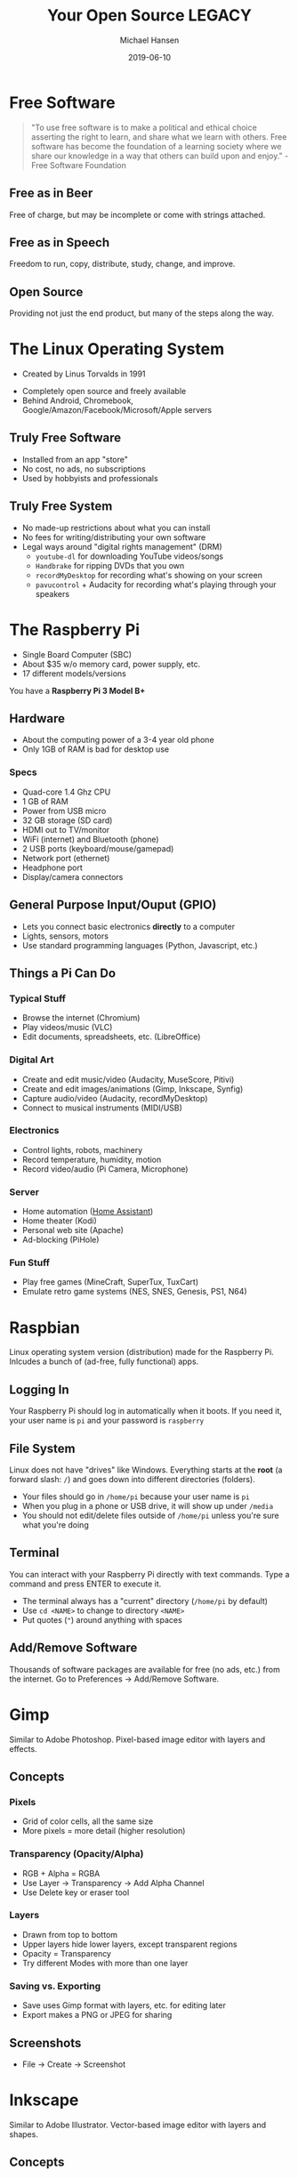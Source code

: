 #+TITLE: Your Open Source LEGACY
#+AUTHOR: Michael Hansen
#+DATE: 2019-06-10
#+OPTIONS: num:nil

#+ATTR_HTML: :width 100%
[[./img/legacy_banner.jpg]]

* Free Software

#+BEGIN_QUOTE
"To use free software is to make a political and ethical choice asserting the
right to learn, and share what we learn with others. Free software has become
the foundation of a learning society where we share our knowledge in a way that
others can build upon and enjoy." - Free Software Foundation
#+END_QUOTE

[[./img/stallman.jpg]]

** Free as in Beer

Free of charge, but may be incomplete or come with strings attached.

** Free as in Speech

Freedom to run, copy, distribute, study, change, and improve.

** Open Source

Providing not just the end product, but many of the steps along the way.

* The Linux Operating System

- Created by Linus Torvalds in 1991

[[./img/linus.jpg]]

- Completely open source and freely available
- Behind Android, Chromebook, Google/Amazon/Facebook/Microsoft/Apple servers

** Truly Free Software

- Installed from an app "store"
- No cost, no ads, no subscriptions
- Used by hobbyists and professionals

** Truly Free System

- No made-up restrictions about what you can install
- No fees for writing/distributing your own software
- Legal ways around "digital rights management" (DRM)
  - =youtube-dl= for downloading YouTube videos/songs
  - =Handbrake= for ripping DVDs that you own
  - =recordMyDesktop= for recording what's showing on your screen
  - =pavucontrol= + Audacity for recording what's playing through your speakers

* The Raspberry Pi

- Single Board Computer (SBC)
- About $35 w/o memory card, power supply, etc.
- 17 different models/versions

You have a *Raspberry Pi 3 Model B+*

[[./img/raspberry_pi.jpg]]

** Hardware

- About the computing power of a 3-4 year old phone
- Only 1GB of RAM is bad for desktop use

*** Specs

- Quad-core 1.4 Ghz CPU
- 1 GB of RAM
- Power from USB micro
- 32 GB storage (SD card)
- HDMI out to TV/monitor
- WiFi (internet) and Bluetooth (phone)
- 2 USB ports (keyboard/mouse/gamepad)
- Network port (ethernet)
- Headphone port
- Display/camera connectors

** General Purpose Input/Ouput (GPIO)

- Lets you connect basic electronics *directly* to a computer
- Lights, sensors, motors
- Use standard programming languages (Python, Javascript, etc.)

[[./img/raspberry_pi_gpio.jpg]]


** Things a Pi Can Do

*** Typical Stuff

- Browse the internet (Chromium)
- Play videos/music (VLC)
- Edit documents, spreadsheets, etc. (LibreOffice)

*** Digital Art

- Create and edit music/video (Audacity, MuseScore, Pitivi)
- Create and edit images/animations (Gimp, Inkscape, Synfig)
- Capture audio/video (Audacity, recordMyDesktop)
- Connect to musical instruments (MIDI/USB)
 
*** Electronics

- Control lights, robots, machinery
- Record temperature, humidity, motion
- Record video/audio (Pi Camera, Microphone)

*** Server

- Home automation ([[https:www.home-assistant.io][Home Assistant]])
- Home theater (Kodi)
- Personal web site (Apache)
- Ad-blocking (PiHole)

*** Fun Stuff

- Play free games (MineCraft, SuperTux, TuxCart)
- Emulate retro game systems (NES, SNES, Genesis, PS1, N64)

[[./img/retropie_both.jpg]]

* Raspbian

Linux operating system version (distribution) made for the Raspberry Pi. Inlcudes a bunch of (ad-free, fully functional) apps.

[[./img/app_icons.png]]


** Logging In

Your Raspberry Pi should log in automatically when it boots. If you need it, your user name is =pi= and your password is =raspberry=

** File System

Linux does not have "drives" like Windows. Everything starts at the *root* (a forward slash: =/=) and goes down into different directories (folders).

- Your files should go in =/home/pi= because your user name is =pi=
- When you plug in a phone or USB drive, it will show up under =/media=
- You should not edit/delete files outside of =/home/pi= unless you're sure what you're doing

[[./img/apps/file_manager_screenshot.jpg]]

** Terminal

You can interact with your Raspberry Pi directly with text commands. Type a command and press ENTER to execute it.

- The terminal always has a "current" directory (=/home/pi= by default)
- Use =cd <NAME>= to change to directory =<NAME>=
- Put quotes (="=) around anything with spaces

[[./img/apps/terminal_screenshot.jpg]]

** Add/Remove Software

Thousands of software packages are available for free (no ads, etc.) from the internet. Go to Preferences -> Add/Remove Software.

[[./img/apps/software_manager_screenshot.jpg]]


* Gimp

Similar to Adobe Photoshop. Pixel-based image editor with layers and effects.

[[./img/icons/128x128/gimp.png]] 

[[./img/apps/gimp_screenshot.jpg]] 

** Concepts

*** Pixels

- Grid of color cells, all the same size
- More pixels = more detail (higher resolution)

*** Transparency (Opacity/Alpha)

- RGB + Alpha = RGBA
- Use Layer -> Transparency -> Add Alpha Channel
- Use Delete key or eraser tool

*** Layers

- Drawn from top to bottom
- Upper layers hide lower layers, except transparent regions
- Opacity = Transparency
- Try different Modes with more than one layer

*** Saving vs. Exporting

- Save uses Gimp format with layers, etc. for editing later
- Export makes a PNG or JPEG for sharing

** Screenshots

- File -> Create -> Screenshot

* Inkscape

Similar to Adobe Illustrator. Vector-based image editor with layers and shapes.

[[./img/icons/128x128/inkscape.png]] 

[[./img/apps/inkscape_screenshot.jpg]] 

** Concepts

*** Vector Graphics (SVG)

- Describes geometric shapes, not a pixel grid
- Can be scaled to arbitrary sizes without pixelation
- Path = points connected by (maybe curvy) lines

*** Layers and Groups

- Layers are drawn from top to bottom
- Upper layers hide lower layers, except empty regions
- Shape groups move and change colors together
- Use Object -> Group and Object -> Ungroup

*** Dots Per Inch (DPI)

- Resolution (size) of exported pixel grid image
- Higher = better picture, bigger file

*** Icons

- There are a bunch of SVG files in =/home/pi/Pictures= you can use
- There are also SVG files in =/usr/share/icons=

* MuseScore

Similar to Finale. Music score editor for MIDI files.

- Sample songs (MIDI) are in =/home/pi/Music=
- Handbook is available in =/home/pi/Documents=

[[./img/icons/128x128/mscore.png]] 

[[./img/apps/musescore_screenshot.jpg]] 

** Concepts

*** Notes and Sound

- Middle "A" = 440 Hz
- Notes are labeled A-G, with sharps (♯) and flats (♭)
- Higher notes (up on staff, right on keyboard) are higher pitched
- Note fill and stem determine duration

[[./img/music_notes.png]] 

*** Exporting to WAV

- File -> Export and choose Wave Audio
- Play with VLC
- Edit with Audacity
- Import into Pitivi

* Audacity

Edit audio (WAV) files with tracks and effects.

[[./img/icons/128x128/audacity.png]] 

[[./img/apps/audacity_screenshot.jpg]] 

** Concepts

*** Sound Waves

- All sound is air bumping into air, bumping into ears
- Frequency = pitch
- Amplitude = volume

*** Stereo vs. Mono

- Stereo = different sounds per ear
- Mono = same sound in both ears

*** Tracks

- Layers of sound over time
- Combined tracks = final song/sample/etc.

* VLC

Plays and converts audio and video files.

[[./img/icons/128x128/vlc.png]] 

[[./img/apps/vlc_screenshot.jpg]] 


** Concepts

*** File Formats

- Movie = video track + audio track(s) + subtitle track(s)
- Song = audio track(s) + lyric track(s)
- Use Media -> Convert/Save to change format or extract audio/video

* Synfig Studio

Create 2-D animations with layers and keyframes.

[[./img/icons/128x128/synfig.png]] 

[[./img/apps/synfig_screenshot.jpg]] 


** Concepts

*** Keyframes

- Critical moments in an animation
- Blending occurs *between* keyframes

*** Joints and Skeletal Models

- Models can have "bones" to constrain movement
- Makes animating easier

*** Rendering

- Creates a video that can be shared
- Does not include source

* Pitivi

Create videos from media clips with tracks and effects.

[[./img/icons/128x128/pitivi.png]] 

[[./img/apps/pitivi_screenshot.jpg]] 

** Concepts

*** Video and Audio Tracks

- Combination of image and audio layers
- Final video will have everything combined

*** Video/Audio Effects

- Uses keyframes to change brightness, volume, etc.
- More effects = slower

*** Rendering

- Creates a video that can be shared
- Does not include source

* WS2801 RGB LED Strip

- 32 Red/Green/Blue (RGB) Light Emitting Diodes (LEDs)
- All LEDs can be controlled independently
- Connects directly to Pi

[[./img/led_strip_circle.png]]

** Connecting the Hardware

- Make sure the LED strip and power supply are unplugged
- Attach the LED strip (male connector) to the Pi and 12-volt adapter
- Connect the 12-volt power supply to the 12-volt adapter
- Connect the 12-volt power supply to the wall

[[./img/led_strip_diagram.png]]

** Testing the Software

- Use the =led-on= and =led-off= test programs from a Terminal [[./img/terminal.png]]

#+BEGIN_SRC bash
led-on red 0.5 white 0.5 blue 0.5 black
#+END_SRC

- You can make loops in the program by starting a name with a color (:) and ending it with a period (.)

#+BEGIN_SRC bash
led-on loop: green 0.25 red 0.25 loop. 10*loop blue
#+END_SRC

- Color samples can also be played back (recorded with Game LEDs program)

#+BEGIN_SRC bash
led-on sample /home/pi/Legacy/rainbow_sample.png
#+END_SRC

* Logitech F310 Gamepad

- 10 buttons, d-pad
- Dual analog sticks
- Dual analog triggers
- No force feedback
- USB connection

[[./img/logitech_f310.jpg]]

* LED Strip Gamepad Test

- Lets you manipuate the LED strip colors with your gamepad
- Teaches how computers make colors from red, green, and blue
- Can record and playback "movies"

[[./img/game_gui.png]]

** Basic Colors

- Press and release [[./img/buttons/A.png]] [[./img/buttons/B.png]] [[./img/buttons/X.png]] [[./img/buttons/Y.png]] to show green, red, blue, and orange
- Press [[./img/buttons/A.png]] + [[./img/buttons/B.png]] to see green + red
- Hold [[./img/buttons/Y.png]] (orange), then hold [[./img/buttons/LB.png]] (Alt) and press [[./img/buttons/B.png]] (red) to see orange - red (minus)
- Hold [[./img/buttons/A.png]] (green) and move [[./img/buttons/Left_Stick.png]] left/right to change brightness and [[./img/buttons/Left_Stick.png]] up/down to change hue

** Copying Colors

- Hold [[./img/buttons/X.png]] (blue) and press the [[./img/buttons/RB.png]] (Copy)
- Let go of [[./img/buttons/X.png]] and blue is now in "memory"
- Press [[./img/buttons/B.png]] (red) to see blue + red
- Hold [[./img/buttons/Back_Alt.png]] (black) button and press [[./img/buttons/RB.png]] (Copy)
- LED strip is back to off (black)

** Patterns and Gradients

- Hold [[./img/buttons/Dpad_Down.png]] on d-pad to see rainbow colors
- While holding [[./img/buttons/Dpad_Down.png]], move [[./img/buttons/Right_Stick.png]] to change red (left/right) and blue (up/down)
- Hold [[./img/buttons/Start_Alt.png]] button (Gradient) and press [[./img/buttons/A.png]] (green) to see a green gradient
- Hold [[./img/buttons/Dpad_Up.png]] or [[./img/buttons/Dpad_Left.png]] or [[./img/buttons/Dpad_Right.png]] on d-pad and a color to only set the first LED, even LEDs, or odd LEDs

** Animations

- Hold [[./img/buttons/Dpad_Down.png]] on d-pad (Rainbow) and press [[./img/buttons/RB.png]] (Copy)
- Hold [[./img/buttons/LT.png]] or [[./img/buttons/RT.png]] to cycle the colors
- Hold [[./img/buttons/Back_Alt.png]] (black) button and press [[./img/buttons/RB.png]] (Copy) to reset
- Hold [[./img/buttons/Dpad_Up.png]], then hold [[./img/buttons/B.png]] (red), and then press [[./img/buttons/RB.png]] (Copy)
- Hold [[./img/buttons/LT.png]] or [[./img/buttons/RT.png]] to move single LED around the strip

** Recording and Playback

- Press [[./img/buttons/Logitech.png]] to start recording
- Change LED colors however you want
- Press [[./img/buttons/Logitech.png]] to stop recording
- Click File -> Save in the menu to save the "movie" as an image
- Click File -> Open in the menu to open an image and play it back


* Sonic Pi

Create music tracks with samples, loops, and code.

[[./img/icons/128x128/sonic-pi.png]] 

[[./img/apps/sonic_pi_screenshot.jpg]] 

** Concepts

*** Music as a Program

- Play notes by name using a synthesizer
- You must specify delays (in seconds) between each note
- No delay means to play things at the same time (e.g., a chord)

#+BEGIN_SRC ruby
# Mary had a little lamb
with_synth :piano do
  play :E
  sleep 0.25  # Wait 1/4 second
  play :D
  sleep 0.25
  play :C
  sleep 0.25
  play :D
  sleep 0.25
  play :E
  sleep 0.25
  play :E
  sleep 0.25
  play :E
  sleep 0.5  # Wait 1/2 second
  play :D
  sleep 0.25
  play :D
  sleep 0.25
  play :D
  sleep 0.5
  play :E
  sleep 0.25
  play :G
  sleep 0.25
  play :G
  sleep 0.5
end

#+END_SRC

*** Loops and Threading

- The =live_loop= creates a new "thread" that independently repeats forever
- You must provide a name for the loop
- Use =sync= to wait for a cue and =cue= to tell everyone waiting to go ahead (once)

#+BEGIN_SRC ruby
# Mary had a little lamb remix
live_loop :loop1 do
  with_synth :piano do
    play :E
    sleep 0.25  # Wait 1/4 second
    play :D
    sleep 0.25
    play :C
    sleep 0.25
    play :D
    sleep 0.25
    play :E
    sleep 0.25
    play :E
    sleep 0.25
    play :E
    sleep 0.5  # Wait 1/2 second
    play :D
    sleep 0.25
    play :D
    sleep 0.25
    play :D
    sleep 0.5
    play :E
    sleep 0.25
    play :G
    sleep 0.25
    play :G
    sleep 0.5
  end
  # Cue the other loop to go ahead (once)
  cue :other_loop
end

# Starts at the same time as :loop1
live_loop :loop2 do
  # Wait for cue
  sync :other_loop
  with_synth :fm do
    play :E
    sleep 1  # Wait 1 second
    play :C
    sleep 1
    play :D
    sleep 1
    play :G
    sleep 1
  end
end
#+END_SRC

*** Samples and Effects

- Use =sample= to play a pre-recorded sound
- Give a WAV file path to =sample= instead of a name to use your own samples (like ='/home/pi/Music/pbsounds/sneeze.mp3.wav'=)
- Use =with_fx= to apply an audio effect to the code inside =do= ... =end=
- Check the Help for all of the available effects and their parameters


#+BEGIN_SRC ruby
live_loop :sample_fx do
  # Play a cowbell sound 4 times in a row
  4.times do
    sample :drum_cowbell
    # Wait half a second
    sleep 0.5
  end
  
  # Play a reverb+echo cowbell sound 4 times in a row
  4.times do
    with_fx :reverb, room:1 do
      with_fx :echo, mix: 0.3, phase: 0.5 do
        sample :drum_cowbell
        # Wait half a second
        sleep 0.5
      end
    end
  end
end
#+END_SRC

*** LEDs and Gamepad (LEGACY)

- You must =require= the LEGACY library in your code
- Enable LED strip with =use_leds=
- Enable Gamepad with =use_gamepad=
- Basic color names work (=red=, =green=, etc.)
- Try =rainbow= pattern and =spinner= animation
- Use =color_sample= to load recording from Game LEDs program
- Add custom code to =use_gamepad= to handle buttons (=:a=, =:b=, =:x=, =:y=, =:lb=, =:rb=, =:back=, =:start=, =:logitech=, =:lstick=, =:rstick=)

#+BEGIN_SRC ruby
# Load the LEGACY library
require '/home/pi/Legacy/legacy.rb'

# Enable LED strip
use_leds

# Set color immediately
black time: 0

# Blending basic colors (default: 1 second)
red
sleep 1
orange
sleep 1
yellow
sleep 1
green
sleep 1
blue
sleep 1
indigo
sleep 1
violet
sleep 1
pink
sleep 1
white
sleep 1

# Enable gamepad and handle button presses.
# Button names: :a, :b, :x, :y, :lb, :rb, :back, :start, :logitech, :lstick, :rstick
use_gamepad do |button|
  case button
  when :a
    cue :button_a
  when :b
    cue :button_b
  end
end

puts "Press the A button to continue"
sync :button_a

# Patterns/animation
rainbow
sleep 1
spinner time: 5
sleep 5

# Define a custom pattern
def flag(time: 1)
  # Must have exactly 32 colors, one for each LED top to bottom
  colors = [
    :blue, :white,
    :blue, :white,
    :blue, :white,
    :blue, :white,
    :blue, :blue,
    :red, :red,
    :white, :white,
    :red, :red,
    :white, :white,
    :red, :red,
    :white, :white,
    :red, :red,
    :white, :white,
    :red, :red,
    :white, :white,
    :red, :red
  ]
  
  blend colors, time: time
end

puts "Press the B button to continue"
sync :button_b
flag
sleep 1

puts "Press the A button to continue"
sync :button_a

# Load a color sample (recorded with Game LEDs program)
color_sample '/home/pi/Legacy/flag_sample.png', time: 5
sleep 8

# Disables LED strip and gamepad
stop_legacy
#+END_SRC

* Making Your Own Movie

- Create images in Gimp or Inkscape
- Create music in MuseScore or Sonic Pi
- Use Synfig or Pitivi to create a movie

[[./img/app_workflow.png]]

# Local variables:
# eval: (add-hook 'after-save-hook 'org-html-export-to-html t t)
# end:
